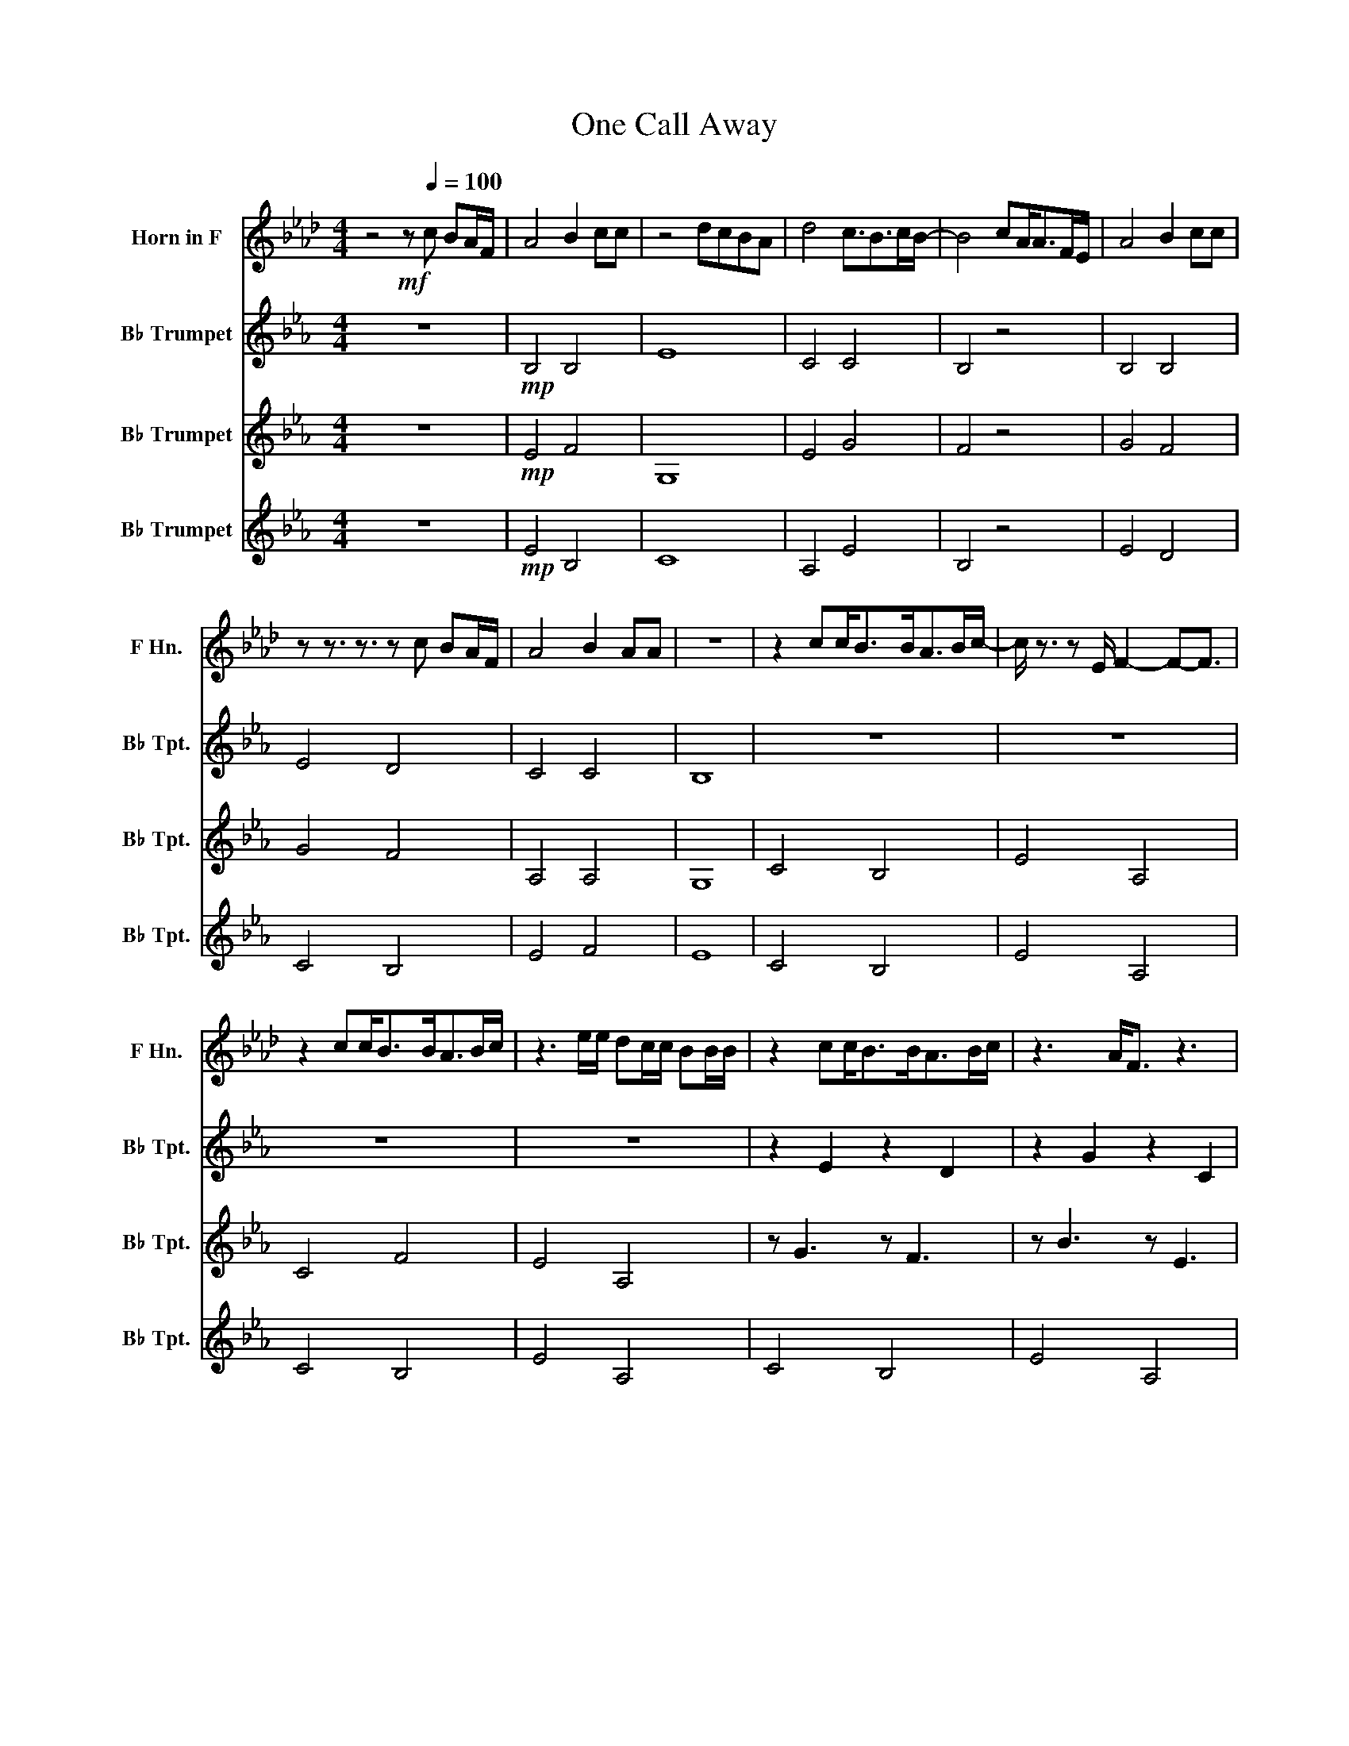 X:1
T:One Call Away
%%score ( 1 2 ) ( 3 4 ) 5 6
L:1/8
M:4/4
I:linebreak $
K:none
V:1 treble transpose=-7 nm="Horn in F" snm="F Hn."
V:2 treble transpose=-7 
V:3 treble transpose=-2 nm="B♭ Trumpet" snm="B♭ Tpt."
V:4 treble transpose=-2 
V:5 treble transpose=-2 nm="B♭ Trumpet" snm="B♭ Tpt."
V:6 treble transpose=-2 nm="B♭ Trumpet" snm="B♭ Tpt."
V:1
[K:Ab] z4!mf! z[Q:1/4=100] c BA/F/ | A4 B2 cc | z4 dcBA | d4 c3/2B>cB/- | B4 cA<AF/E/ | A4 B2 cc |$ %6
 z z3/2 z3/2 z c BA/F/ | A4 B2 AA | z8 | z2 cc<BB<AB/c/- | c/ z3/2 z E/ F2- F-F3/2 |$ %11
 z2 cc<BB<AB/c/ | z3 e/e/ dc/c/ BB/B/ | z2 cc<BB<AB/c/ | z3 A<F z3 |$ F z/ AB B2- B-B3/2 | %16
 AA/Bcc/ Bc BA/F/ | A4 B2 cc- | c2 z2 dcBA |$ d4 c3/2B>cB/- | B2 z z cA<AF/E/ | A4 B2 cc | %22
 z z3/2 z3/2 z c BA/F/ |$ A4 B2 AA- | A8 |!f! z2 cc<BB<AB/c/ | z3 A/ F2- F-F3/2 |$ z2 cc<BB<AB/c/ | %28
 z3 e/e/ dc/c/ BB/B/ | A2 cc<BB<AB/c/ |$ z2 z A/F/- F2 z/ F/G/A/- | A2 AA/GFEBA/- | %32
 A3/2 z/ z2 z A z/ F/G/A/- | A2 AA<GF/EBA/- |$ A2- A/B/c/B/ c/B/ c3 | FF/AB B4 E/ | eeec BB ec/B/ | %37
 z z z z z z z z |$ z z z z z z z z | z z z z z z z z | z z z z z z z z |$ z z z z z z z z | %42
 z z z z z z z z | z z z z z z z z | z z z z z z z z |$!mf! z2 D2 E2 EE | z8 | z2 D2 E2 EE | z8 |$ %49
 z2 D2 E2 EE | z8 | F4 z4 |$ z8 | E4 E4 | A8 | F4 F4 | E4 z4 | A4 BB (3ABc |$ %58
 z z3/2 z3/2 z c BA/F/ | A8- | A4 A2 A2 | e8 | z8 | z8 | z8 | z8 |] %66
V:2
[K:Ab] x8 | x8 | x8 | x8 | x8 | x8 |$ x8 | x8 | x8 | x8 | x8 |$ x8 | x8 | x8 | x8 |$ x8 | x8 | x8 | %18
 x8 |$ x8 | x8 | x8 | x8 |$ x8 | x8 | x8 | x8 |$ x8 | x8 | x8 |$ x8 | x8 | x8 | x8 |$ x8 | x8 | %36
 x8 | A4 B2 cc |$ c2 z2 dcBA | d4 c3/2B>cB/ | B4 cA/A/ x A/F/ |$ A4 B2 cc | z z3/2 z3/2 x c BA/F/ | %43
 A4 B2 AA | A4 x4 |$ x8 | x8 | x8 | x8 |$ x8 | x8 | x8 |$ x8 | x8 | x8 | x8 | x8 | x8 |$ x8 | x8 | %60
 x8 | x8 | x8 | x8 | x8 | x8 |] %66
V:3
[K:Eb] z8 |!mp! B,4 B,4 | E8 | C4 C4 | B,4 z4 | B,4 B,4 |$ E4 D4 | C4 C4 | B,8 | z8 | z8 |$ z8 | %12
 z8 | z2 E2 z2 D2 | z2 G2 z2 C2 |$ z2 E2 z2 D2 | G4 z4 | G,4 B,2 B,B,- | B,2 z2 C2 z2 |$ %19
 C4 B,3 B,- | B,2 z2 B,B,<B, z | G,4 B,2 B,B, | z2 z2 z G,G,G, |$ A,4 A,3 G,- | G,8 | %25
!mf! E/E/ z2 z2 D/D/ z2 | G/G/ z2 z2 C/C/ z2 |$ E/E/ z/ z/ z2 z D/D/ z2 | G/G/ z z2 z C/C/ z2 | %29
 E/E/ z/ z/ z2 z D/D/ z2 |$ z8 | z8 | z8 | z8 |$ z8 | z8 | z8 |!mf! G,4 B,2 B,B,- |$ B,2 z2 C2 z2 | %39
 C4 B,3 B, | B,2 z2 B,B,<B, z |$ G,4 B,2 B,B, | z2 z2 z G,G,G, | A,4 A,3 G, | z z z z z!f! z z z |$ %45
 c4 e2 GG | z z z z z z z z | c4 e2 GG | z z/ z/ z z z z z z |$ c4 e2 GG | %50
 z z/ z/ z z z z z/ z/ z/ z/ | z z z z z z z z |$ B/BBBG/ FGF z | E4 F2 GG- | G4 AGFE | %55
 A4 G3/2F>GF/- | F4 cG/G/ FE/C/ | B,4!mp! B,4 |$ E4 D4 | z8 | C4 C2 C2 | B8 | z8 | z8 | z8 | z8 |] %66
V:4
[K:Eb] x8 | x8 | x8 | x8 | x8 | x8 |$ x8 | x8 | x8 | x8 | x8 |$ x8 | x8 | x8 | x8 |$ x8 | x8 | x8 | %18
 x8 |$ x8 | x8 | x8 | x8 |$ x8 | x8 | x8 | x8 |$ x8 | x8 | x8 |$ x8 | x8 | x8 | x8 |$ x8 | x8 | %36
 x8 | x8 |$ x8 | x8 | x8 |$ x8 | x8 | x8 | x5 EGB |$ x8 | F2 x3 EGB | z8 | F3/2 z/ x3 EGB |$ x8 | %50
 F8 | C/CEF F7/2 E/E/ |$ z4 z2 z E/C/ | x8 | x8 | x8 | x8 | x8 |$ x8 | x8 | x8 | x8 | x8 | x8 | %64
 x8 | x8 |] %66
V:5
[K:Eb] z8 |!mp! E4 F4 | G,8 | E4 G4 | F4 z4 | G4 F4 |$ G4 F4 | A,4 A,4 | G,8 | C4 B,4 | E4 A,4 |$ %11
 C4 F4 | E4 A,4 | z G3 z F3 | z B3 z E3 |$ z G3 z F3 | B4 z4 | E7/2 E/ B,B, z z | %18
 C7/2 C/ CC z/ C z/ |$ A,7/2 A,/ EE z z | B,7/2 B,/ B,B, z/ B, z/ | E7/2 E/ B,B, z z | C8 |$ z8 | %24
 z8 |!mf! C/C/ z2 z2 B,/B,/ z2 | E/E/ z2 z2 A,/A,/ z2 |$ C/C/ z2 z2 B,/B,/ z2 | %28
 E/E/ z2 z2 A,/A,/ z2 | C/C/ z2 z2 B,/B,/ z2 |$ E/E/ z2 z2 A,/A,/ z2 |!mp! C8 | E8 | C8 |$ z8 | %35
 E4 z4 |!mf! BBBB z2 z2 | E7/2 E/ B,C z z |$ C7/2 C/ CC z/ C z/ | A,7/2 A,/ EE z z | %40
 B,7/2 B,/ B,B, z/ B, z/ |$ E7/2 E/ B,B, z z | C8 | z8 | z8 |$ z2 E2 G2 GG | z8 | z2 E2 G2 GG | %48
 z8 |$ z2 E2 G2 GG | z8 | E4 z4 |$ z8 | E4 F4 | z8 | E4 G4 | F4 z4 | G4!mp! F4 |$ G4 F4 | z4 A4- | %60
 A4 A2 A2 | G8 | z8 | z8 | z8 | z8 |] %66
V:6
[K:Eb] z8 |!mp! E4 B,4 | C8 | A,4 E4 | B,4 z4 | E4 D4 |$ C4 B,4 | E4 F4 | E8 | C4 B,4 | E4 A,4 |$ %11
 C4 B,4 | E4 A,4 | C4 B,4 | E4 A,4 |$ C4 B,4 | E4 z4 | E7/2 E/ B,B, z z | C7/2 C/ CC z/ C z/ |$ %19
 A,7/2 A,/ EE z z | B,7/2 B,/ B,B, z/ B, z/ | E7/2 E/ B,B, z z | C8 |$ A,4 F4 | E8 | %25
!mf! C/C/ z2 z2 B,/B,/ z2 | E/E/ z2 z2 A,/A,/ z2 |$ C/C/ z2 z2 B,/B,/ z2 | E/E/ z2 z2 A,/A,/ z2 | %29
 C/C/ z2 z2 B,/B,/ z2 |$ E/E/ z2 z2 A,/A,/ z2 |!mp! C8 | E8 | C8 |$ z8 | A,4 z4 |!mf! EEEE z2 z2 | %37
 E7/2 E/ B,B, z z |$ C7/2 C/ CC z/ C z/ | A,7/2 A,/ EE z z | B,7/2 B,/ B,B, z/ B, z/ |$ %41
 E7/2 E/ B,B, z z | C8 | A,4 F4 | E8 |$ E/E/E z2 z E/E/ E/E/ z | B,FBF B,FBF | %47
 E/E/E z2 z E/E/ E/E/ z | B,FBF B,FBF |$ E/E/E z2 z E/E/ E/E/ z | z8 | A,4 z4 |$ z8 | E4 B,4 | C8 | %55
 A,4 E4 | B,4 z4 | E4!mp! D4 |$ C4 B,4 | E8 | E4 E2 E2 | B,8 | z8 | z8 | z8 | z8 |] %66
